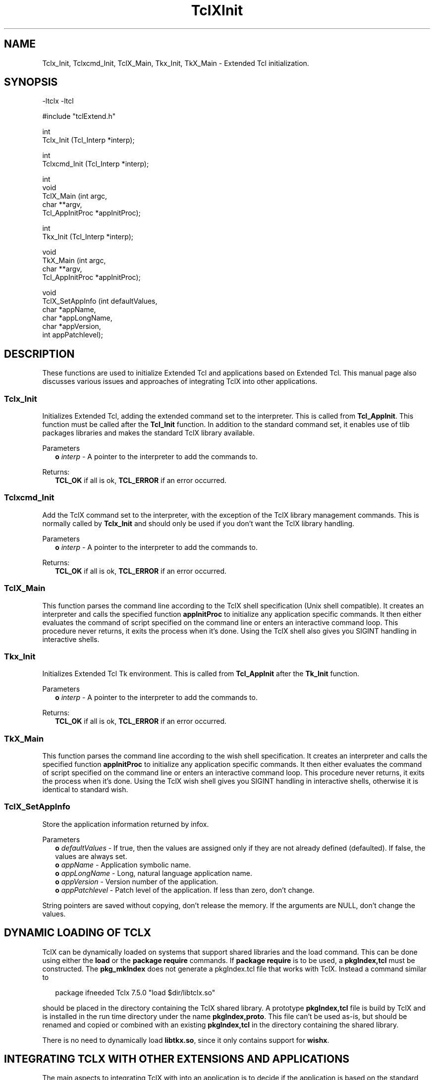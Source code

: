 .\"
.\" TclXInit.3
.\"
.\" Extended Tcl initialization functions.
.\"----------------------------------------------------------------------------
.\" Copyright 1992-1997 Karl Lehenbauer and Mark Diekhans.
.\"
.\" Permission to use, copy, modify, and distribute this software and its
.\" documentation for any purpose and without fee is hereby granted, provided
.\" that the above copyright notice appear in all copies.  Karl Lehenbauer and
.\" Mark Diekhans make no representations about the suitability of this
.\" software for any purpose.  It is provided "as is" without express or
.\" implied warranty.
.\"----------------------------------------------------------------------------
.\" $Id: TclXInit.3,v 8.1 1997/04/17 04:58:28 markd Exp $
.\"----------------------------------------------------------------------------
.\"
.TH "TclXInit" TCL "" "Tcl"
.ad b
.SH NAME
Tclx_Init, Tclxcmd_Init, TclX_Main, Tkx_Init, TkX_Main - Extended Tcl initialization.
'
.SH SYNOPSIS
.nf
.ft CW
-ltclx -ltcl

#include "tclExtend.h"

int
Tclx_Init (Tcl_Interp *interp);

int
Tclxcmd_Init (Tcl_Interp *interp);

int
void
TclX_Main (int               argc,
           char            **argv,
           Tcl_AppInitProc  *appInitProc);

int
Tkx_Init (Tcl_Interp *interp);

void
TkX_Main (int               argc,
          char            **argv,
          Tcl_AppInitProc  *appInitProc);

void
TclX_SetAppInfo (int   defaultValues,
                 char *appName,
                 char *appLongName,
                 char *appVersion,
                 int   appPatchlevel);

.ft R
.fi
.SH DESCRIPTION
These functions are used to initialize Extended Tcl and applications based
on Extended Tcl.  This manual page also discusses various issues and approaches
of integrating TclX into other applications.
'
.SS "Tclx_Init"
.PP
Initializes Extended Tcl, adding the extended command set to the interpreter.
This is called from \fBTcl_AppInit\fR.  This function must be called after
the \fBTcl_Init\fR function.  In addition to the standard command set, it
enables use of tlib packages libraries and makes the standard TclX library
available.

.PP
Parameters
.RS 2
\fBo \fIinterp\fR - A pointer to the interpreter to add the commands to.
.RE
.PP
Returns:
.RS 2
\fBTCL_OK\fR if all is ok, \fBTCL_ERROR\fR if an error occurred.
.RE
'
.SS "Tclxcmd_Init"
.PP
Add the TclX command set to the interpreter, with the exception of the
TclX library management commands.  This is normally called by
\fBTclx_Init\fR and should only be used if you don't want the TclX library
handling.
.PP
Parameters
.RS 2
\fBo \fIinterp\fR - A pointer to the interpreter to add the commands to.
.RE
.PP
Returns:
.RS 2
\fBTCL_OK\fR if all is ok, \fBTCL_ERROR\fR if an error occurred.
.RE
'
.SS TclX_Main
.PP
This function parses the command line according to the TclX shell
specification (Unix shell compatible).
It creates an interpreter and calls the specified function \fBappInitProc\fR
to initialize any application specific commands.
It then either evaluates the command of script specified on the command line
or enters an interactive command loop.
This procedure never returns, it exits the process when it's done.  Using
the TclX shell also gives you SIGINT handling in interactive shells.
'
.SS "Tkx_Init"
.PP
Initializes Extended Tcl Tk environment.
This is called from \fBTcl_AppInit\fR after the \fBTk_Init\fR function.
.PP
Parameters
.RS 2
\fBo \fIinterp\fR - A pointer to the interpreter to add the commands to.
.RE
.PP
Returns:
.RS 2
\fBTCL_OK\fR if all is ok, \fBTCL_ERROR\fR if an error occurred.
.RE
'
.SS TkX_Main
.PP
This function parses the command line according to the wish shell
specification.
It creates an interpreter and calls the specified function \fBappInitProc\fR
to initialize any application specific commands.
It then either evaluates the command of script specified on the command line
or enters an interactive command loop.
This procedure never returns, it exits the process when it's done.  Using
the TclX wish shell gives you SIGINT handling in interactive shells,
otherwise it is identical to standard wish.
'
.SS TclX_SetAppInfo
.PP
Store the application information returned by infox.
.PP
Parameters
.RS 2
\fBo \fIdefaultValues\fR - If true, then the values are assigned only if they
are not already defined (defaulted).  If false, the values are always
set.
.br
\fBo \fIappName\fR - Application symbolic name.  
.br
\fBo \fIappLongName\fR - Long, natural language application name.
.br
\fBo \fIappVersion\fR - Version number of the application.
.br
\fBo \fIappPatchlevel\fR - Patch level of the application.  If less than
zero, don't change.
.RE
.PP
String pointers are saved without copying, don't release the memory.
If the arguments are NULL, don't change the values.
'
.SH "DYNAMIC LOADING OF TCLX"
.PP
TclX can be dynamically loaded on systems that support shared libraries and
the load command.  This can be done using either the \fBload\fR or
the \fBpackage require\fR commands.  If \fBpackage require\fR is to be used,
a \fBpkgIndex,tcl\fR must be constructed.
The \fBpkg_mkIndex\fR does not generate a pkgIndex.tcl file that works with
TclX.  Instead a command similar to
.sp
.RS 2
.ft CW
package ifneeded Tclx 7.5.0 "load $dir/libtclx.so"
.ft R
.RE
.sp
should be placed in the directory containing the TclX shared library.  A 
prototype \fBpkgIndex,tcl\fR file is build by TclX and is installed in the
run time directory under the name  \fBpkgIndex,proto\fR.  This file can't be
used as-is, but should be renamed and copied or combined with an existing
\fBpkgIndex,tcl\fR in the directory containing the shared library.
.PP
There is no need to dynamically load \fBlibtkx.so\fR, since it only contains
support for \fBwishx\fR.


.SH "INTEGRATING TCLX WITH OTHER EXTENSIONS AND APPLICATIONS"
.PP
The main aspects to integrating TclX with into an application is to
decide if the application is based on the standard Tcl/Tk shells or the
TclX shells.  If the standard shells are desired, then all that is
necessary is to call \fBTclx_Init\fR after \fBTcl_Init\fR and 
 \fBTkx_Init\fR after \fBTk_Init\fR.  This functionality may also be 
dynamically loaded.
.PP
To get the TclX shell in a Tcl only application, with the \fBtcl\fR command
functionality, call \fBTclX_Main\fR from the \fBmain\fR function instead of
\fBTcl_Main\fR.
This shell has arguments conforming to other Unix shells and SIGINT signal
handling when interactive,.
.PP
To get the Tclx shell in a Tk application, with the \fBwishx\fR command
functionality, call \fBTkX_Main\fR from the \fBmain\fR function instead of
\fBTk_Main\fR.
This shell has SIGINT signal handling when interactive,


